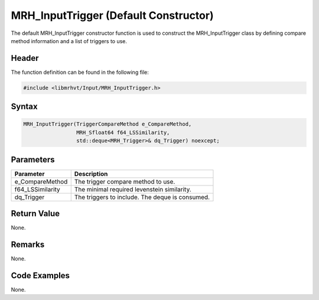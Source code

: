 MRH_InputTrigger (Default Constructor)
======================================
The default MRH_InputTrigger constructor function is used to construct the 
MRH_InputTrigger class by defining compare method information and a list 
of triggers to use.

Header
------
The function definition can be found in the following file:

.. code-block:: c

    #include <libmrhvt/Input/MRH_InputTrigger.h>


Syntax
------
.. code-block:: c

    MRH_InputTrigger(TriggerCompareMethod e_CompareMethod,
                     MRH_Sfloat64 f64_LSSimilarity,
                     std::deque<MRH_Trigger>& dq_Trigger) noexcept;


Parameters
----------
.. list-table::
    :header-rows: 1

    * - Parameter
      - Description
    * - e_CompareMethod
      - The trigger compare method to use.
    * - f64_LSSimilarity
      - The minimal required levenstein similarity.
    * - dq_Trigger
      - The triggers to include. The deque is consumed.


Return Value
------------
None.

Remarks
-------
None.

Code Examples
-------------
None.